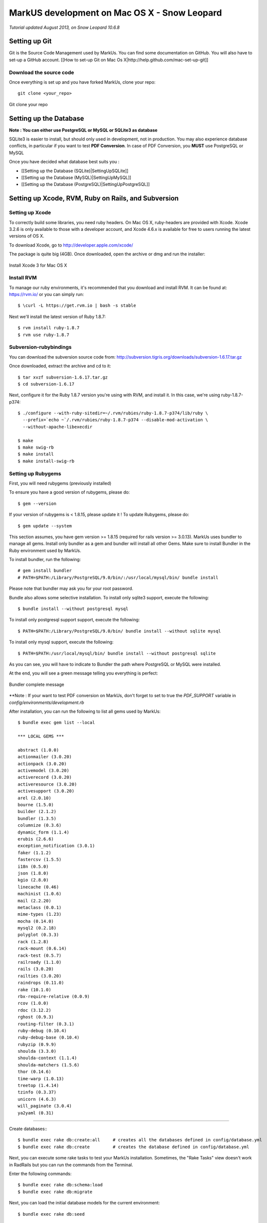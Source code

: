 ================================================================================
MarkUS development on Mac OS X - Snow Leopard
================================================================================

*Tutorial updated August 2013, on Snow Leopard 10.6.8*

Setting up Git
================================================================================

Git is the Source Code Management used by MarkUs. You can find some
documentation on GitHub. You will also have to set-up a GitHub account. [[How
to set-up Git on Mac Os X|http://help.github.com/mac-set-up-git]]

Download the source code
--------------------------------------------------------------------------------
Once everything is set up and you have forked MarkUs, clone your repo:

::

  git clone <your_repo>

.. figure:: images/Installation_MacOsX-Git_clone.png
   :scale: 100%
   :align: center
   :alt: Git

   Git clone your repo

Setting up the Database
================================================================================

**Note : You can either use PostgreSQL or MySQL or SQLite3 as database**

SQLite3 is easier to install, but should only used in development, not in
production. You may also experience database conflicts, in particular if you
want to test **PDF Conversion**. In case of PDF Conversion, you **MUST** use
PostgreSQL or MySQL

Once you have decided what database best suits you :

* [[Setting up the Database (SQLite)|SettingUpSQLite]]
* [[Setting up the Database (MySQL)|SettingUpMySQL]]
* [[Setting up the Database (PostgreSQL)|SettingUpPostgreSQL]]

Setting up Xcode, RVM, Ruby on Rails, and Subversion
================================================================================

Setting up Xcode
--------------------------------------------------------------------------------

To correctly build some libraries, you need ruby headers. On Mac OS X,
ruby-headers are provided with Xcode. Xcode 3.2.6 is only available to those with
a developer account, and Xcode 4.6.x is available for free to users running the
latest versions of OS X.

To download Xcode, go to http://developer.apple.com/xcode/

The package is quite big (4GB). Once downloaded, open the archive or dmg and run
the installer:

.. figure:: images/Installation_MacOsX-Xcode3_package.png
   :scale: 100%
   :align: center
   :alt: XCode3 Package

   Install Xcode 3 for Mac OS X

Install RVM
--------------------------------------------------------------------------------

To manage our ruby environments, it's recommended that you download and install
RVM. It can be found at: https://rvm.io/ or you can simply run::

    $ \curl -L https://get.rvm.io | bash -s stable

Next we'll install the latest version of Ruby 1.8.7::

    $ rvm install ruby-1.8.7
    $ rvm use ruby-1.8.7

Subversion-rubybindings
--------------------------------------------------------------------------------

You can download the subversion source code from: http://subversion.tigris.org/downloads/subversion-1.6.17.tar.gz

Once downloaded, extract the archive and cd to it::

    $ tar xvzf subversion-1.6.17.tar.gz
    $ cd subversion-1.6.17

Next, configure it for the Ruby 1.8.7 version you're using with RVM, and install
it. In this case, we're using ruby-1.8.7-p374::

    $ ./configure --with-ruby-sitedir=~/.rvm/rubies/ruby-1.8.7-p374/lib/ruby \
      --prefix=`echo ~`/.rvm/rubies/ruby-1.8.7-p374 --disable-mod-activation \
      --without-apache-libexecdir

    $ make
    $ make swig-rb
    $ make install
    $ make install-swig-rb

Setting up Rubygems
--------------------------------------------------------------------------------
First, you will need rubygems (previously installed)

To ensure you have a good version of rubygems, please do::

    $ gem --version

If your version of rubygems is < 1.8.15, please update it ! To update Rubygems, please do::

    $ gem update --system

This section assumes, you have gem version >= 1.8.15 (required for rails version
>= 3.0.13). MarkUs uses bundler to manage all gems. Install only bundler as a gem and
bundler will install all other Gems. Make sure to install Bundler in the Ruby
environment used by MarkUs.

To install bundler, run the following::

    # gem install bundler
    # PATH=$PATH:/Library/PostgreSQL/9.0/bin/:/usr/local/mysql/bin/ bundle install

Please note that bundler may ask you for your root password.

Bundle also allows some selective installation. To install only sqlite3
support, execute the following::

    $ bundle install --without postgresql mysql

To install only postgresql support support, execute the following::

    $ PATH=$PATH:/Library/PostgreSQL/9.0/bin/ bundle install --without sqlite mysql

To install only mysql support, execute the following::

    $ PATH=$PATH:/usr/local/mysql/bin/ bundle install --without postgresql sqlite

As you can see, you will have to indicate to Bundler the path where PostgreSQL
or MySQL were installed.

At the end, you will see a green message telling you everything is perfect:

.. figure:: images/Installation_MacOsX-Bundler_complete.png
   :scale: 100%
   :align: center
   :alt: Bundler complete message

   Bundler complete message

**Note : If your want to test PDF conversion on MarkUs, don't forget to set to true the
`PDF_SUPPORT` variable in `config/environments/development.rb`

After installation, you can run the following to list all gems used by MarkUs::

    $ bundle exec gem list --local

    *** LOCAL GEMS ***

    abstract (1.0.0)
    actionmailer (3.0.20)
    actionpack (3.0.20)
    activemodel (3.0.20)
    activerecord (3.0.20)
    activeresource (3.0.20)
    activesupport (3.0.20)
    arel (2.0.10)
    bourne (1.5.0)
    builder (2.1.2)
    bundler (1.3.5)
    columnize (0.3.6)
    dynamic_form (1.1.4)
    erubis (2.6.6)
    exception_notification (3.0.1)
    faker (1.1.2)
    fastercsv (1.5.5)
    i18n (0.5.0)
    json (1.8.0)
    kgio (2.8.0)
    linecache (0.46)
    machinist (1.0.6)
    mail (2.2.20)
    metaclass (0.0.1)
    mime-types (1.23)
    mocha (0.14.0)
    mysql2 (0.2.18)
    polyglot (0.3.3)
    rack (1.2.8)
    rack-mount (0.6.14)
    rack-test (0.5.7)
    railroady (1.1.0)
    rails (3.0.20)
    railties (3.0.20)
    raindrops (0.11.0)
    rake (10.1.0)
    rbx-require-relative (0.0.9)
    rcov (1.0.0)
    rdoc (3.12.2)
    rghost (0.9.3)
    routing-filter (0.3.1)
    ruby-debug (0.10.4)
    ruby-debug-base (0.10.4)
    rubyzip (0.9.9)
    shoulda (3.3.0)
    shoulda-context (1.1.4)
    shoulda-matchers (1.5.6)
    thor (0.14.6)
    time-warp (1.0.13)
    treetop (1.4.14)
    tzinfo (0.3.37)
    unicorn (4.6.3)
    will_paginate (3.0.4)
    ya2yaml (0.31)

================================================================================

Create databases:::

    $ bundle exec rake db:create:all     # creates all the databases defined in config/database.yml
    $ bundle exec rake db:create         # creates the database defined in config/database.yml

Next, you can execute some rake tasks to test your MarkUs installation.
Sometimes, the "Rake Tasks" view doesn't work in RadRails but you can run the
commands from the Terminal.

Enter the following commands: ::

    $ bundle exec rake db:schema:load
    $ bundle exec rake db:migrate

Next, you can load the initial database models for the current environment::

    $ bundle exec rake db:seed

Now, start the server using::

    $ bundle exec rails s

Another rake task that might be useful if you ever want to drop and recreate
the database from db/schema.rb::

    $ bundle exec rake db:reset

You can learn more about other rake tasks by entering::

    $ bundle exec rake -T


You should now be able to access MarkUs at http://localhost:3000 in your browser.

The default admin user is 'a' with any non-empty password. Look at db/seeds.rb for other users.

**Happy Coding!**

.. figure:: images/Installation_MacOsX-MarkUs.png
   :scale: 100%
   :align: center
   :alt: Installation complete !

   MarkUs is now working on your computer !
